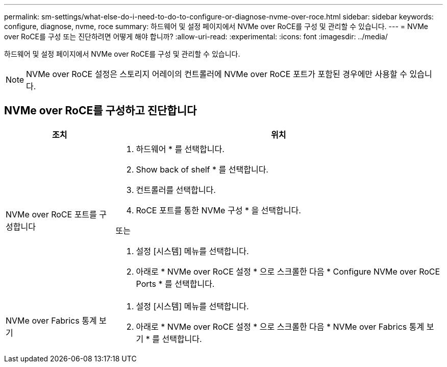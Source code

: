 ---
permalink: sm-settings/what-else-do-i-need-to-do-to-configure-or-diagnose-nvme-over-roce.html 
sidebar: sidebar 
keywords: configure, diagnose, nvme, roce 
summary: 하드웨어 및 설정 페이지에서 NVMe over RoCE를 구성 및 관리할 수 있습니다. 
---
= NVMe over RoCE를 구성 또는 진단하려면 어떻게 해야 합니까?
:allow-uri-read: 
:experimental: 
:icons: font
:imagesdir: ../media/


[role="lead"]
하드웨어 및 설정 페이지에서 NVMe over RoCE를 구성 및 관리할 수 있습니다.

[NOTE]
====
NVMe over RoCE 설정은 스토리지 어레이의 컨트롤러에 NVMe over RoCE 포트가 포함된 경우에만 사용할 수 있습니다.

====


== NVMe over RoCE를 구성하고 진단합니다

[cols="25h,~"]
|===
| 조치 | 위치 


 a| 
NVMe over RoCE 포트를 구성합니다
 a| 
. 하드웨어 * 를 선택합니다.
. Show back of shelf * 를 선택합니다.
. 컨트롤러를 선택합니다.
. RoCE 포트를 통한 NVMe 구성 * 을 선택합니다.


또는

. 설정 [시스템] 메뉴를 선택합니다.
. 아래로 * NVMe over RoCE 설정 * 으로 스크롤한 다음 * Configure NVMe over RoCE Ports * 를 선택합니다.




 a| 
NVMe over Fabrics 통계 보기
 a| 
. 설정 [시스템] 메뉴를 선택합니다.
. 아래로 * NVMe over RoCE 설정 * 으로 스크롤한 다음 * NVMe over Fabrics 통계 보기 * 를 선택합니다.


|===